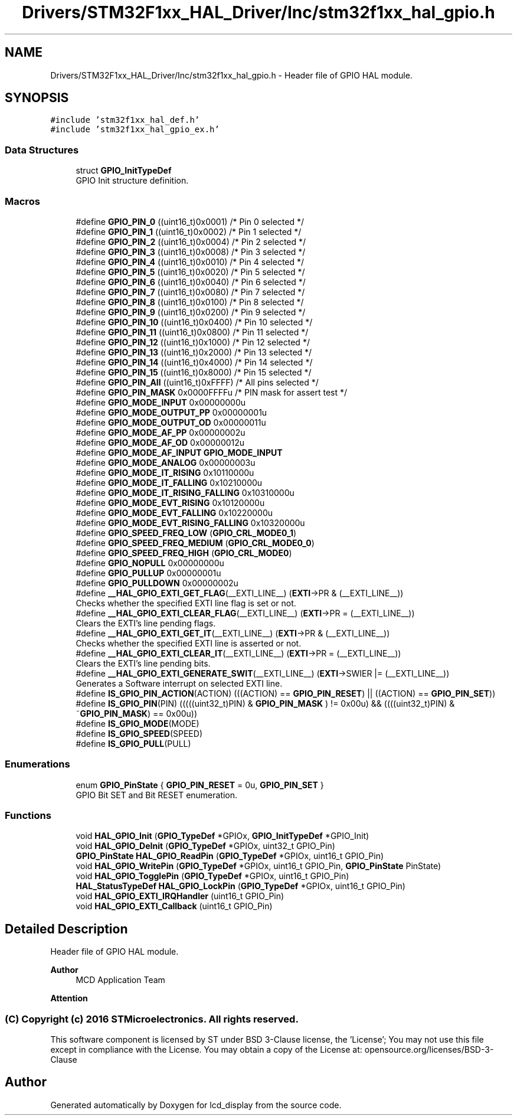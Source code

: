 .TH "Drivers/STM32F1xx_HAL_Driver/Inc/stm32f1xx_hal_gpio.h" 3 "Thu Oct 29 2020" "lcd_display" \" -*- nroff -*-
.ad l
.nh
.SH NAME
Drivers/STM32F1xx_HAL_Driver/Inc/stm32f1xx_hal_gpio.h \- Header file of GPIO HAL module\&.  

.SH SYNOPSIS
.br
.PP
\fC#include 'stm32f1xx_hal_def\&.h'\fP
.br
\fC#include 'stm32f1xx_hal_gpio_ex\&.h'\fP
.br

.SS "Data Structures"

.in +1c
.ti -1c
.RI "struct \fBGPIO_InitTypeDef\fP"
.br
.RI "GPIO Init structure definition\&. "
.in -1c
.SS "Macros"

.in +1c
.ti -1c
.RI "#define \fBGPIO_PIN_0\fP   ((uint16_t)0x0001)  /* Pin 0 selected    */"
.br
.ti -1c
.RI "#define \fBGPIO_PIN_1\fP   ((uint16_t)0x0002)  /* Pin 1 selected    */"
.br
.ti -1c
.RI "#define \fBGPIO_PIN_2\fP   ((uint16_t)0x0004)  /* Pin 2 selected    */"
.br
.ti -1c
.RI "#define \fBGPIO_PIN_3\fP   ((uint16_t)0x0008)  /* Pin 3 selected    */"
.br
.ti -1c
.RI "#define \fBGPIO_PIN_4\fP   ((uint16_t)0x0010)  /* Pin 4 selected    */"
.br
.ti -1c
.RI "#define \fBGPIO_PIN_5\fP   ((uint16_t)0x0020)  /* Pin 5 selected    */"
.br
.ti -1c
.RI "#define \fBGPIO_PIN_6\fP   ((uint16_t)0x0040)  /* Pin 6 selected    */"
.br
.ti -1c
.RI "#define \fBGPIO_PIN_7\fP   ((uint16_t)0x0080)  /* Pin 7 selected    */"
.br
.ti -1c
.RI "#define \fBGPIO_PIN_8\fP   ((uint16_t)0x0100)  /* Pin 8 selected    */"
.br
.ti -1c
.RI "#define \fBGPIO_PIN_9\fP   ((uint16_t)0x0200)  /* Pin 9 selected    */"
.br
.ti -1c
.RI "#define \fBGPIO_PIN_10\fP   ((uint16_t)0x0400)  /* Pin 10 selected   */"
.br
.ti -1c
.RI "#define \fBGPIO_PIN_11\fP   ((uint16_t)0x0800)  /* Pin 11 selected   */"
.br
.ti -1c
.RI "#define \fBGPIO_PIN_12\fP   ((uint16_t)0x1000)  /* Pin 12 selected   */"
.br
.ti -1c
.RI "#define \fBGPIO_PIN_13\fP   ((uint16_t)0x2000)  /* Pin 13 selected   */"
.br
.ti -1c
.RI "#define \fBGPIO_PIN_14\fP   ((uint16_t)0x4000)  /* Pin 14 selected   */"
.br
.ti -1c
.RI "#define \fBGPIO_PIN_15\fP   ((uint16_t)0x8000)  /* Pin 15 selected   */"
.br
.ti -1c
.RI "#define \fBGPIO_PIN_All\fP   ((uint16_t)0xFFFF)  /* All pins selected */"
.br
.ti -1c
.RI "#define \fBGPIO_PIN_MASK\fP   0x0000FFFFu /* PIN mask for assert test */"
.br
.ti -1c
.RI "#define \fBGPIO_MODE_INPUT\fP   0x00000000u"
.br
.ti -1c
.RI "#define \fBGPIO_MODE_OUTPUT_PP\fP   0x00000001u"
.br
.ti -1c
.RI "#define \fBGPIO_MODE_OUTPUT_OD\fP   0x00000011u"
.br
.ti -1c
.RI "#define \fBGPIO_MODE_AF_PP\fP   0x00000002u"
.br
.ti -1c
.RI "#define \fBGPIO_MODE_AF_OD\fP   0x00000012u"
.br
.ti -1c
.RI "#define \fBGPIO_MODE_AF_INPUT\fP   \fBGPIO_MODE_INPUT\fP"
.br
.ti -1c
.RI "#define \fBGPIO_MODE_ANALOG\fP   0x00000003u"
.br
.ti -1c
.RI "#define \fBGPIO_MODE_IT_RISING\fP   0x10110000u"
.br
.ti -1c
.RI "#define \fBGPIO_MODE_IT_FALLING\fP   0x10210000u"
.br
.ti -1c
.RI "#define \fBGPIO_MODE_IT_RISING_FALLING\fP   0x10310000u"
.br
.ti -1c
.RI "#define \fBGPIO_MODE_EVT_RISING\fP   0x10120000u"
.br
.ti -1c
.RI "#define \fBGPIO_MODE_EVT_FALLING\fP   0x10220000u"
.br
.ti -1c
.RI "#define \fBGPIO_MODE_EVT_RISING_FALLING\fP   0x10320000u"
.br
.ti -1c
.RI "#define \fBGPIO_SPEED_FREQ_LOW\fP   (\fBGPIO_CRL_MODE0_1\fP)"
.br
.ti -1c
.RI "#define \fBGPIO_SPEED_FREQ_MEDIUM\fP   (\fBGPIO_CRL_MODE0_0\fP)"
.br
.ti -1c
.RI "#define \fBGPIO_SPEED_FREQ_HIGH\fP   (\fBGPIO_CRL_MODE0\fP)"
.br
.ti -1c
.RI "#define \fBGPIO_NOPULL\fP   0x00000000u"
.br
.ti -1c
.RI "#define \fBGPIO_PULLUP\fP   0x00000001u"
.br
.ti -1c
.RI "#define \fBGPIO_PULLDOWN\fP   0x00000002u"
.br
.ti -1c
.RI "#define \fB__HAL_GPIO_EXTI_GET_FLAG\fP(__EXTI_LINE__)   (\fBEXTI\fP\->PR & (__EXTI_LINE__))"
.br
.RI "Checks whether the specified EXTI line flag is set or not\&. "
.ti -1c
.RI "#define \fB__HAL_GPIO_EXTI_CLEAR_FLAG\fP(__EXTI_LINE__)   (\fBEXTI\fP\->PR = (__EXTI_LINE__))"
.br
.RI "Clears the EXTI's line pending flags\&. "
.ti -1c
.RI "#define \fB__HAL_GPIO_EXTI_GET_IT\fP(__EXTI_LINE__)   (\fBEXTI\fP\->PR & (__EXTI_LINE__))"
.br
.RI "Checks whether the specified EXTI line is asserted or not\&. "
.ti -1c
.RI "#define \fB__HAL_GPIO_EXTI_CLEAR_IT\fP(__EXTI_LINE__)   (\fBEXTI\fP\->PR = (__EXTI_LINE__))"
.br
.RI "Clears the EXTI's line pending bits\&. "
.ti -1c
.RI "#define \fB__HAL_GPIO_EXTI_GENERATE_SWIT\fP(__EXTI_LINE__)   (\fBEXTI\fP\->SWIER |= (__EXTI_LINE__))"
.br
.RI "Generates a Software interrupt on selected EXTI line\&. "
.ti -1c
.RI "#define \fBIS_GPIO_PIN_ACTION\fP(ACTION)   (((ACTION) == \fBGPIO_PIN_RESET\fP) || ((ACTION) == \fBGPIO_PIN_SET\fP))"
.br
.ti -1c
.RI "#define \fBIS_GPIO_PIN\fP(PIN)   (((((uint32_t)PIN) & \fBGPIO_PIN_MASK\fP ) != 0x00u) && ((((uint32_t)PIN) & ~\fBGPIO_PIN_MASK\fP) == 0x00u))"
.br
.ti -1c
.RI "#define \fBIS_GPIO_MODE\fP(MODE)"
.br
.ti -1c
.RI "#define \fBIS_GPIO_SPEED\fP(SPEED)"
.br
.ti -1c
.RI "#define \fBIS_GPIO_PULL\fP(PULL)"
.br
.in -1c
.SS "Enumerations"

.in +1c
.ti -1c
.RI "enum \fBGPIO_PinState\fP { \fBGPIO_PIN_RESET\fP = 0u, \fBGPIO_PIN_SET\fP }"
.br
.RI "GPIO Bit SET and Bit RESET enumeration\&. "
.in -1c
.SS "Functions"

.in +1c
.ti -1c
.RI "void \fBHAL_GPIO_Init\fP (\fBGPIO_TypeDef\fP *GPIOx, \fBGPIO_InitTypeDef\fP *GPIO_Init)"
.br
.ti -1c
.RI "void \fBHAL_GPIO_DeInit\fP (\fBGPIO_TypeDef\fP *GPIOx, uint32_t GPIO_Pin)"
.br
.ti -1c
.RI "\fBGPIO_PinState\fP \fBHAL_GPIO_ReadPin\fP (\fBGPIO_TypeDef\fP *GPIOx, uint16_t GPIO_Pin)"
.br
.ti -1c
.RI "void \fBHAL_GPIO_WritePin\fP (\fBGPIO_TypeDef\fP *GPIOx, uint16_t GPIO_Pin, \fBGPIO_PinState\fP PinState)"
.br
.ti -1c
.RI "void \fBHAL_GPIO_TogglePin\fP (\fBGPIO_TypeDef\fP *GPIOx, uint16_t GPIO_Pin)"
.br
.ti -1c
.RI "\fBHAL_StatusTypeDef\fP \fBHAL_GPIO_LockPin\fP (\fBGPIO_TypeDef\fP *GPIOx, uint16_t GPIO_Pin)"
.br
.ti -1c
.RI "void \fBHAL_GPIO_EXTI_IRQHandler\fP (uint16_t GPIO_Pin)"
.br
.ti -1c
.RI "void \fBHAL_GPIO_EXTI_Callback\fP (uint16_t GPIO_Pin)"
.br
.in -1c
.SH "Detailed Description"
.PP 
Header file of GPIO HAL module\&. 


.PP
\fBAuthor\fP
.RS 4
MCD Application Team 
.RE
.PP
\fBAttention\fP
.RS 4
.RE
.PP
.SS "(C) Copyright (c) 2016 STMicroelectronics\&. All rights reserved\&."
.PP
This software component is licensed by ST under BSD 3-Clause license, the 'License'; You may not use this file except in compliance with the License\&. You may obtain a copy of the License at: opensource\&.org/licenses/BSD-3-Clause 
.SH "Author"
.PP 
Generated automatically by Doxygen for lcd_display from the source code\&.
